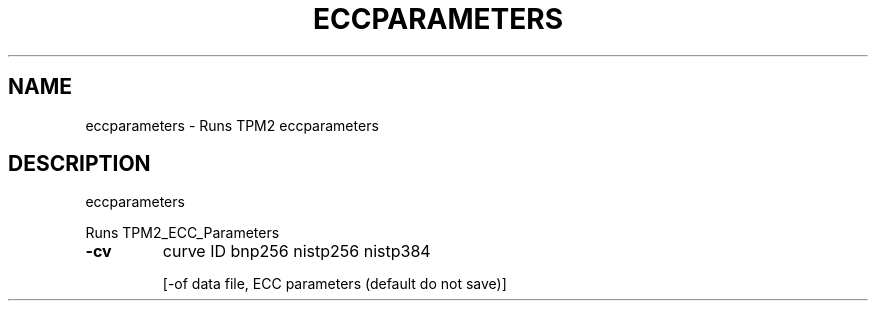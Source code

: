.\" DO NOT MODIFY THIS FILE!  It was generated by help2man 1.47.13.
.TH ECCPARAMETERS "1" "November 2020" "eccparameters 1.6" "User Commands"
.SH NAME
eccparameters \- Runs TPM2 eccparameters
.SH DESCRIPTION
eccparameters
.PP
Runs TPM2_ECC_Parameters
.TP
\fB\-cv\fR
curve ID
bnp256
nistp256
nistp384
.IP
[\-of data file, ECC parameters (default do not save)]

